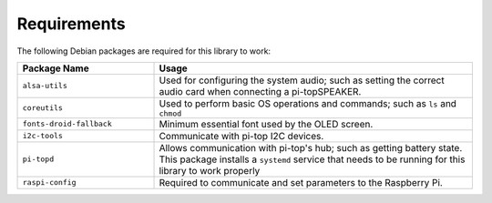 ------------
Requirements
------------

The following Debian packages are required for this library to work:

.. table::
    :widths: 30 70

    +---------------------------+-----------------------------------------------------------------------------------------------------------------------+
    | Package Name              | Usage                                                                                                                 |
    +===========================+=======================================================================================================================+
    | ``alsa-utils``            | Used for configuring the system audio; such as setting the correct audio card when connecting a pi-topSPEAKER.        |
    +---------------------------+-----------------------------------------------------------------------------------------------------------------------+
    | ``coreutils``             | Used to perform basic OS operations and commands; such as ``ls`` and ``chmod``                                        |
    +---------------------------+-----------------------------------------------------------------------------------------------------------------------+
    | ``fonts-droid-fallback``  | Minimum essential font used by the OLED screen.                                                                       |
    +---------------------------+-----------------------------------------------------------------------------------------------------------------------+
    | ``i2c-tools``             | Communicate with pi-top I2C devices.                                                                                  |
    +---------------------------+-----------------------------------------------------------------------------------------------------------------------+
    | ``pi-topd``               | Allows communication with pi-top's hub; such as getting battery state.                                                |
    |                           | This package installs a ``systemd`` service that needs to be running for this library to work properly                |
    +---------------------------+-----------------------------------------------------------------------------------------------------------------------+
    | ``raspi-config``          | Required to communicate and set parameters to the Raspberry Pi.                                                       |
    +---------------------------+-----------------------------------------------------------------------------------------------------------------------+
